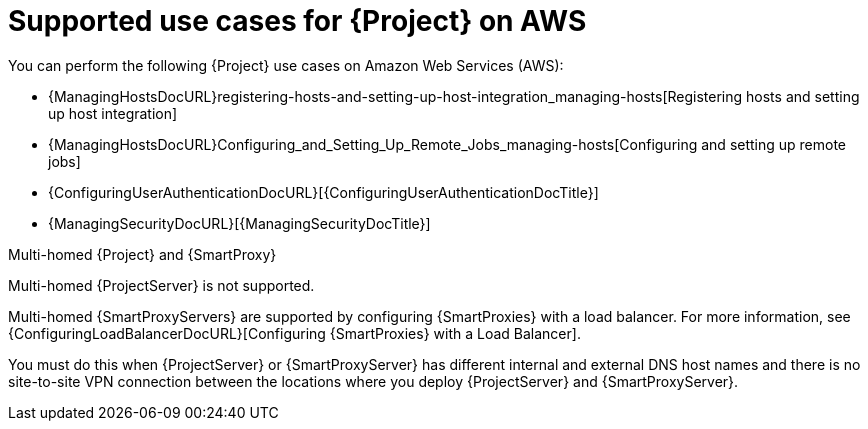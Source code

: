 [id="supported-use-cases-for-{project-context}-on-aws"]
= Supported use cases for {Project} on AWS

You can perform the following {Project} use cases on Amazon Web Services (AWS):

ifdef::katello,orcharhino,satellite[]
* {ContentManagementDocURL}Managing_Red_Hat_Subscriptions_content-management[Managing Red Hat subscriptions]
* {ContentManagementDocURL}Importing_Content_content-management[Importing content]
* {ContentManagementDocURL}Managing_Errata_content-management[Managing errata]
endif::[]
* {ManagingHostsDocURL}registering-hosts-and-setting-up-host-integration_managing-hosts[Registering hosts and setting up host integration]
* {ManagingHostsDocURL}Configuring_and_Setting_Up_Remote_Jobs_managing-hosts[Configuring and setting up remote jobs]
ifdef::satellite[]
* {ManagingHostsDocURL}monitoring-hosts-by-using-red-hat-insights[Monitoring hosts by using Red Hat Insights]
endif::[]
* {ConfiguringUserAuthenticationDocURL}[{ConfiguringUserAuthenticationDocTitle}]
ifndef::foreman-deb[]
* {ManagingSecurityDocURL}[{ManagingSecurityDocTitle}]
endif::[]

ifdef::satellite[]
.Subscriptions
Not all Red Hat subscriptions are eligible to run in public cloud environments.
For more information about subscription eligibility, see https://www.redhat.com/en/technologies/cloud-computing/cloud-access[Red Hat Cloud Access].
For more information about Red Hat manifests, see {ContentManagementDocURL}Managing_Red_Hat_Subscriptions_content-management[Managing Red Hat subscriptions] in _{ContentManagementDocTitle}_.
endif::[]

.Multi-homed {Project} and {SmartProxy}
Multi-homed {ProjectServer} is not supported.

Multi-homed {SmartProxyServers} are supported by configuring {SmartProxies} with a load balancer.
For more information, see {ConfiguringLoadBalancerDocURL}[Configuring {SmartProxies} with a Load Balancer].

You must do this when {ProjectServer} or {SmartProxyServer} has different internal and external DNS host names and there is no site-to-site VPN connection between the locations where you deploy {ProjectServer} and {SmartProxyServer}.

ifdef::katello,orcharhino,satellite[]
.On demand content sources
You can use the *On demand* download policy to reduce the storage footprint of your {ProjectServer}.
When you set the download policy to *On Demand*, content is synchronized to {ProjectServer} or {SmartProxyServer} when a content host requests it.

For more information, see {ContentManagementDocURL}Download_Policies_Overview_content-management[Download policies overview] in _{ContentManagementDocTitle}_.
endif::[]
